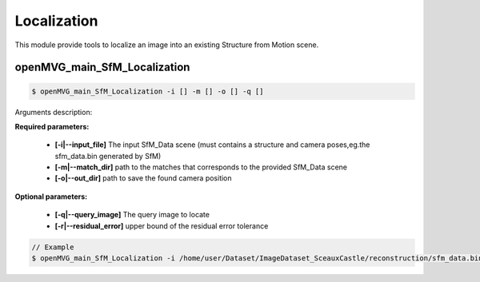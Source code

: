 ***************************
Localization
***************************

This module provide tools to localize an image into an existing Structure from Motion scene.

openMVG_main_SfM_Localization
==============================

.. code-block:: c++

  $ openMVG_main_SfM_Localization -i [] -m [] -o [] -q []

Arguments description:

**Required parameters:**

  - **[-i|--input_file]** The input SfM_Data scene (must contains a structure and camera poses,eg.the sfm_data.bin generated by SfM)

  - **[-m|--match_dir]** path to the matches that corresponds to the provided SfM_Data scene

  - **[-o|--out_dir]** path to save the found camera position

**Optional parameters:**

  - **[-q|--query_image]** The query image to locate
  - **[-r|--residual_error]** upper bound of the residual error tolerance
.. code-block:: c++

  // Example
  $ openMVG_main_SfM_Localization -i /home/user/Dataset/ImageDataset_SceauxCastle/reconstruction/sfm_data.bin -m /home/user/Dataset/ImageDataset_SceauxCastle/matches -o ./ -q /home/user/Dataset/ImageDataset_SceauxCastle/images/100_7100.JPG

